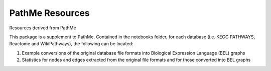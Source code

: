 PathMe Resources
================
Resources derived from PathMe

This package is a supplement to PathMe. Contained in the notebooks folder, for each database (i.e. KEGG PATHWAYS, Reactome and WikiPathways), the following can be located:

1. Example conversions of the original database file formats into Biological Expression Language (BEL) graphs
2. Statistics for nodes and edges extracted from the original file formats and for those converted into BEL graphs
